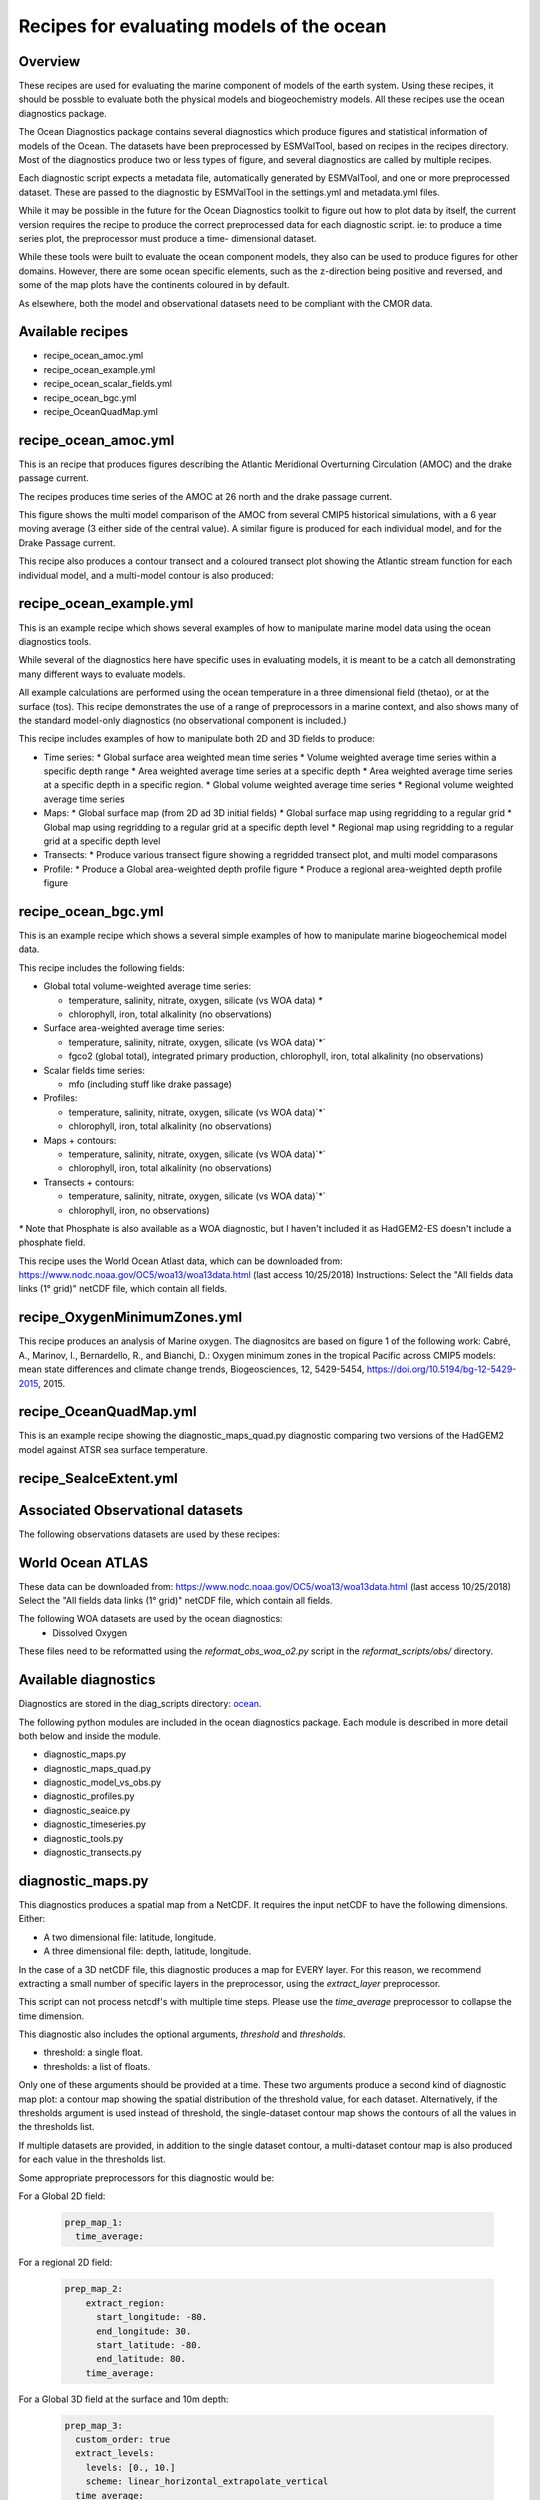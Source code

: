 .. _nml_oceans:

Recipes for evaluating models of the ocean
==========================================

Overview
--------


These recipes are used for evaluating the marine component of models of the 
earth system. Using these recipes, it should be possble to evaluate both the
physical models and biogeochemistry models. All these recipes use the 
ocean diagnostics package.


The Ocean Diagnostics package contains several diagnostics which produce
figures and statistical information of models of the Ocean. The datasets have
been preprocessed by ESMValTool, based on recipes in the recipes directory.
Most of the diagnostics produce two or less types of figure, and several
diagnostics are called by multiple recipes.

Each diagnostic script expects a metadata file, automatically generated by
ESMValTool, and one or more preprocessed dataset. These are passed to the
diagnostic by ESMValTool in  the settings.yml and metadata.yml files.

While it may be possible in the future for the Ocean Diagnostics toolkit
to figure out how to plot data by itself, the current version requires the
recipe to produce the correct preprocessed data for each diagnostic script.
ie: to produce a time series plot, the preprocessor must produce a time-
dimensional dataset.

While these tools were built to evaluate the ocean component models, they also
can be used to produce figures for other domains. However, there are some ocean
specific elements, such as the z-direction being positive and reversed, and
some of the map plots have the continents coloured in by default.




As elsewhere, both the model and observational datasets need to be 
compliant with the CMOR data.


Available recipes 
------------------------------------------

* recipe_ocean_amoc.yml
* recipe_ocean_example.yml
* recipe_ocean_scalar_fields.yml
* recipe_ocean_bgc.yml          
* recipe_OceanQuadMap.yml



recipe_ocean_amoc.yml
------------------------------------------

This is an recipe that produces figures describing the Atlantic Meridional
Overturning Circulation (AMOC) and the drake passage current.

The recipes produces time series of the AMOC at 26 north and the 
drake passage current. 


.. centered:: |pic_amoc| 

.. |pic_amoc| image:: /recipes/figures/ocean/amoc_fig_1.png

This figure shows the multi model comparison of the AMOC from several CMIP5 
historical simulations, with a 6 year moving average (3 either side of the 
central value). A similar figure is produced for each individual model, and
for the Drake Passage current.

This recipe also produces a contour transect and a coloured transect plot
showing the Atlantic stream function for each individual model, and a 
multi-model contour is also produced:

.. centered:: |pic_ocean_sf1| |pic_ocean_sf2|

.. |pic_ocean_sf1| image:: /recipes/figures/ocean/stream_function1.png
.. |pic_ocean_sf2| image:: /recipes/figures/ocean/stream_function2.png


recipe_ocean_example.yml
------------------------------------------

This is an example recipe which shows several examples of how to
manipulate marine model data using the ocean diagnostics tools.

While several of the diagnostics here have specific uses in evaluating models,
it is meant to be a catch all demonstrating many different ways to 
evaluate models.

All example calculations are performed using the
ocean temperature in a three dimensional field (thetao), or at the
surface (tos). This recipe demonstrates the use of a range of preprocessors
in a marine context, and also shows many of the standard model-only
diagnostics (no observational component is included.)

This recipe includes examples of how to manipulate both 2D and 3D fields to 
produce:

* Time series:
  * Global surface area weighted mean time series
  * Volume weighted average time series within a specific depth range
  * Area weighted average time series at a specific depth
  * Area weighted average time series at a specific depth in a specific region.
  * Global volume weighted average time series
  * Regional volume weighted average time series
  
* Maps:
  * Global surface map (from 2D ad 3D initial fields)
  * Global surface map using regridding to a regular grid
  * Global map using regridding to a regular grid at a specific depth level
  * Regional map using regridding to a regular grid at a specific depth level

* Transects:
  * Produce various transect figure showing a regridded transect plot, and multi model comparasons

* Profile:
  * Produce a Global area-weighted depth profile figure
  * Produce a regional area-weighted depth profile figure


recipe_ocean_bgc.yml
------------------------------------------

This is an example recipe which shows a several simple examples of how to
manipulate marine biogeochemical model data.

This recipe includes the following fields:

* Global total volume-weighted average time series:

  * temperature, salinity, nitrate, oxygen, silicate (vs WOA data) `*`
  * chlorophyll, iron, total alkalinity (no observations)

* Surface area-weighted average time series:

  * temperature, salinity, nitrate, oxygen, silicate (vs WOA data)`*`
  * fgco2 (global total), integrated primary production, chlorophyll, 
    iron, total alkalinity (no observations)

* Scalar fields time series:

  * mfo (including stuff like drake passage)

* Profiles:

  * temperature, salinity, nitrate, oxygen, silicate (vs WOA data)`*`
  * chlorophyll, iron, total alkalinity (no observations)

* Maps + contours: 

  * temperature, salinity, nitrate, oxygen, silicate (vs WOA data)`*`
  * chlorophyll, iron, total alkalinity (no observations)

* Transects + contours: 

  * temperature, salinity, nitrate, oxygen, silicate (vs WOA data)`*`
  * chlorophyll, iron, no observations)

`*` Note that Phosphate is also available as a WOA diagnostic, but I haven't 
included it as HadGEM2-ES doesn't include a phosphate field.

This recipe uses the World Ocean Atlast data,  which can be downloaded from:
https://www.nodc.noaa.gov/OC5/woa13/woa13data.html
(last access 10/25/2018)
Instructions: Select the "All fields data links (1° grid)" netCDF file, 
which contain all fields.


recipe_OxygenMinimumZones.yml
------------------------------------------

This recipe produces an analysis of Marine oxygen. The diagnositcs are based on
figure 1 of the following work:
Cabré, A., Marinov, I., Bernardello, R., and Bianchi, D.: Oxygen minimum zones
in the tropical Pacific across CMIP5 models: mean state differences and climate
change trends, Biogeosciences, 12, 5429-5454,
https://doi.org/10.5194/bg-12-5429-2015, 2015.


recipe_OceanQuadMap.yml
------------------------------------------

This is an example recipe showing the diagnostic_maps_quad.py diagnostic
comparing two versions of the HadGEM2 model against ATSR sea surface 
temperature.



.. centered:: |pic_quad_plot| 

.. |pic_quad_plot| image:: /recipes/figures/ocean/ocean_quad_plot1.png




recipe_SeaIceExtent.yml
------------------------------------------





Associated Observational datasets
------------------------------------------

The following observations datasets are used by these recipes:

World Ocean ATLAS
-----------------
These data can be downloaded from:
https://www.nodc.noaa.gov/OC5/woa13/woa13data.html
(last access 10/25/2018)
Select the "All fields data links (1° grid)" netCDF file, which contain all
fields.

The following WOA datasets are used by the ocean diagnostics:
 - Dissolved Oxygen

These files need to be reformatted using the `reformat_obs_woa_o2.py` script
in the `reformat_scripts/obs/` directory.





Available diagnostics
---------------------

Diagnostics are stored in the diag_scripts directory: ocean_.

.. _ocean: https://github.com/ESMValGroup/ESMValTool/tree/version2_development/esmvaltool/diag_scripts/ocean/: 

.. esmvaltool/diag_scripts/ocean

The following python modules are included in the ocean diagnostics package.
Each module is described in more detail both below and inside the module.

- diagnostic_maps.py
- diagnostic_maps_quad.py
- diagnostic_model_vs_obs.py
- diagnostic_profiles.py
- diagnostic_seaice.py
- diagnostic_timeseries.py
- diagnostic_tools.py
- diagnostic_transects.py


diagnostic_maps.py
------------------------

This diagnostics produces a spatial map from a NetCDF. It requires the input
netCDF to have the following dimensions. Either:

- A two dimensional file: latitude, longitude.
- A three dimensional file: depth, latitude, longitude.

In the case of a 3D netCDF file, this diagnostic produces a map for EVERY layer.
For this reason, we recommend extracting a small number of specific layers in
the preprocessor, using the `extract_layer` preprocessor.

This script can not process netcdf's with multiple time steps. Please use the
`time_average` preprocessor to collapse the time dimension.

This diagnostic also includes the optional arguments, `threshold` and
`thresholds`.

- threshold: a single float.
- thresholds: a list of floats.

Only one of these arguments should be provided at a time. These two arguments
produce a second kind of diagnostic map plot: a contour map showing the spatial
distribution of the threshold value, for each dataset. Alternatively, if the
thresholds argument is used instead of threshold, the single-dataset contour
map shows the contours of all the values in the thresholds list.

If multiple datasets are provided, in addition to the single dataset contour,
a multi-dataset contour map is also produced for each value in the thresholds
list.

Some appropriate preprocessors for this diagnostic would be:

For a  Global 2D field:

  .. code-block:: yaml
    
      prep_map_1:
	time_average:


For a  regional 2D field:

  .. code-block:: yaml

	prep_map_2:
	    extract_region:
	      start_longitude: -80.
	      end_longitude: 30.
	      start_latitude: -80.
	      end_latitude: 80.
	    time_average:

For a  Global 3D field at the surface and 10m depth:

  .. code-block:: yaml

	prep_map_3:
	  custom_order: true
	  extract_levels:
	    levels: [0., 10.]
	    scheme: linear_horizontal_extrapolate_vertical
	  time_average:


For a multi-model comparison mean of 2D global fields including contour thresholds.

  .. code-block:: yaml

	prep_map_4:
	  custom_order: true
	  time_average:
	  regrid:
	    target_grid: 1x1
	    scheme: linear

And this also requires the threshold key in the diagnostic:

  .. code-block:: yaml
  
	diagnostic_map:
	  variables:
	    tos: # Temperature ocean surface
	      preprocessor: prep_map_4
	      field: TO2M
	  scripts:
	    Ocean_regrid_map:
	      script: ocean/diagnostic_maps.py
	      thresholds: [5, 10, 15, 20]

The following recipes use this script:

- recipe_OceanPhysics.yml
- recipe_OxygenMinimumZones.yml
- recipe_OceanBGC.yml


diagnostic_maps_quad.py
--------------------------------

Diagnostic to produce an image showing four maps. Each of these four maps
show latitude vs longitude and the cube value is used as the colourscale.
The four plots are:

``
        model1              model 1 minus model2
        model2 minus obs    model1 minus obs
``        

These figurtes are also known as Model vs Model vs Obs plots.

This diagnostic assumes that the preprocessors do the bulk of the
hard work, and that the cubes received by this diagnostic (via the settings.yml
and metadata.yml files) have no time component, a small number of depth layers,
and a latitude and longitude coordinates.

An approproate preprocessor for a 2D field would be:

  .. code-block:: yaml
  
	prep_quad_map:
	    time_average:

and an example of an appropriate diagnostic section of the recipe would be:

  .. code-block:: yaml

	diag_map_1:
	  variables:
	    tos: # Temperature ocean surface
	      preprocessor: prep_quad_map
	      field: TO2Ms
	      mip: Omon
	  additional_datasets:
	#        filename: tos_ATSR_L3_ARC-v1.1.1_199701-201112.nc
	#        download from: https://datashare.is.ed.ac.uk/handle/10283/536
	    - {dataset: ATSR,  project: obs4mips,  level: L3,  version: ARC-v1.1.1,  start_year: 2001,  end_year: 2003, tier: 3}
	  scripts:
	    Global_Ocean_map: 
	      script: ocean/diagnostic_maps_quad.py
	      control_model: {dataset: HadGEM2-CC, project: CMIP5, mip: Omon, exp: historical, ensemble: r1i1p1}
	      exper_model: {dataset: HadGEM2-ES, project: CMIP5, mip: Omon, exp: historical, ensemble: r1i1p1}
	      observational_dataset: {dataset: ATSR, project: obs4mips,}

Note that the details about the control model, the experiment models
and the observational dataset are all provided in the script section of the
recipe.

The following recipes use this script:

- recipe_OceanQuadMap.yml


diagnostic_model_vs_obs.py
--------------------------------

This diagnositc makes model vs observations maps and scatter plots.
The map plots shows four latitude vs longitude maps:
``
        model              obs
        model minus obs    model1 over obs
``
Note that this diagnostic assumes that the preprocessors do the bulk of the
hard work, and that the cube received by this diagnostic (via the settings.yml
and metadata.yml files) has no time component, a small number of depth layers,
and a latitude and longitude coordinates.

The scatter plots plot the matched model coordinate on the x axis, and the
observational dataset on the y coordinate, then performs a linear
regression of those data and plots the line of best fit on the plot.
The parameters of the fit are also shown on the figure.

An approproate preprocessor for a 3D+time field would be:

  .. code-block:: yaml
  
	preprocessors:
	  prep_map:
	    extract_levels:
	      levels:  [100., ]
	      scheme: linear_extrap
	    time_average:
	    regrid:
	      target_grid: 1x1
	      scheme: linear



diagnostic_profiles.py
--------------------------------

This diagnostic to produce images of the profile over time from a cube.

These plost show cube value (ie temperature) on the x-axis, and depth/height
on the y axis. The colour scale is the annual mean of the cube data.
Note that this diagnostic assumes that the preprocessors do the bulk of the
hard work, and that the cube received by this diagnostic (via the settings.yml
and metadata.yml files) has a time component, and depth component, but no
latitude or longitude coordinates.

An approproate preprocessor for a 3D+time field would be:

  .. code-block:: yaml

	preprocessors:
	  prep_profile:
	    extract_volume:
	      long1: 0.
	      long2:  20.
	      lat1:  -30.
	      lat2:  30.
	      z_min: 0.
	      z_max: 3000.
	    average_region:
	      coord1: longitude
	      coord2: latitude

This tool is part of the ocean diagnostic tools package in the ESMValTool.


The following recipes use this script:

- recipe_OceanPhysics.yml


diagnostic_timeseries.py
--------------------------------

Diagnostic to produce images of the time development of a metric from a cube.
These plost show time on the x-axis and cube value (ie temperature) on the
y-axis.

Two types of plots are produced: individual model timeseries plots and
multi model time series plots. The inidivual plots show the results from a
single cube, even if this cube is a mutli-model mean made by the `multimodel`
preproccessor.

The multi model time series plots show several models on the same axes, where
each model is represented by a different line colour. The line colours are
determined by the number of models, their alphabetical order and the `jet`
colourscale. Observational datasets and multimodel means are shown as black
lines.

This diagnostic assumes that the preprocessors do the bulk of the work,
and that the cube received by this diagnostic (via the settings.yml
and metadata.yml files) is time-dimensional cube. This means that the preprossed
netcdf has a time component, no depth component, and no latitude or longitude
coordinates.

Some approproate preprocessors would be :

For a  Global area-weighted average 2D field:

  .. code-block:: yaml

	average_area:
	  coord1: longitude
	  coord2: latitude

For a  Global  volume-weighted average 3D field:

  .. code-block:: yaml
  
	average_volume:
	  coord1: longitude
	  coord2: latitude
	  coordz: depth

For a  Global area-weighted surface of a 3D field:

  .. code-block:: yaml

	extract_levels:
	  levels: [0., ]
	  scheme: linear_horizontal_extrapolate_vertical
	average_area:
	  coord1: longitude
	  coord2: latitude


An example of the multi-model time series plots can seen here:

.. centered:: |pic_amoc| 

.. |pic_amoc| image:: /recipes/figures/ocean/amoc_fig_1.png


diagnostic_transects.py
--------------------------------


This diagnostic produces images of a transect, typically along a constant
latitude or longitude.

These plost show 2D plots with either latitude or longitude along the x-axis,
depth along the y-axis and and the cube value is used as the colour scale.


This diagnostic assumes that the preprocessors do the bulk of the hard work,
and that the cube received by this diagnostic (via the settings.yml and
metadata.yml files) has no time component, and one of the latitude or
longitude coordinates has been reduced to a single value.

An approproate preprocessor for a 3D+time field would be:

  .. code-block:: yaml

    time_average:
    extract_slice:
      latitude: [-50.,50.]
      longitude: 332.

Here is an example of the transect figure:
.. centered:: |pic_ocean_sf1|

.. |pic_ocean_sf1| image:: /recipes/figures/ocean/stream_function1.png

And here is an example of the multi-model transect contour figure:

.. centered:: |pic_ocean_sf2|

.. |pic_ocean_sf2| image:: /recipes/figures/ocean/stream_function2.png

diagnostic_tools.py
--------------------------------

This module contains several python tools used by the ocean diagnostics tools.

These tools are:

- folder: produces a directory at the path provided and returns a string.
- get_input_files: loads a dictionary from the input files in the metadata.yml.
- bgc_units: converts to sensible units where appropriate (ie Celcius, mmol/m3)
- timecoord_to_float: Converts time series to decimal time ie: Midnight on Januaryy 1st 1970 is 1970.0
- add_legend_outside_right: a plotting tool, which adds a legend outside the axes.
- get_image_format: loads the image format, as defined in the global user config.yml.
- get_image_path: creates a path for an image output.
- make_cube_layer_dict: makes a dictionary for several layers of a cube.

We just show a simple description here, each individual function is more fully
documented in the diagnostic_tools.py module.



diagnostic_seaice.py
--------------------------------

This diagnostic is unique in this module, as it produces several different
kinds of images, including time series, maps, and contours. It is a good
example of a diagnostic where the preprocessor does very little work,
and the diagnostic does a lot of the hard work.

This was done purposely, firstly to demonstrate the flexibility of ESMValTool,
and secondly because Sea Ice is a unique field where several Metrics can be
calculated from the sea ice cover fraction.

The recipe Associated with with diagnositc is the recipe_SeaIceExtent.yml.
This recipe contains 4 preprocessors which all perform approximately the same
calculation. All four preprocessors extract a season:
- December, January and February (DJF)
- June, July and August (JJA)
and they also extract either the North or South hemisphere. The four
preprocessors are combinations of DJF or JJA and North or South hemisphere.

One of the four preprocessors is North Hemisphere Winter ice extent:

.. code-block:: yaml

	timeseries_NHW_ice_extent: # North Hemisphere Winter ice_extent
	  custom_order: true
	  extract_time: &time_anchor # declare time here.
	      start_year: 1960
	      start_month: 12
	      start_day: 1
	      end_year: 2005
	      end_month: 9
	      end_day: 31
	  extract_season:
	    season: DJF
	  extract_region:
	    start_longitude: -180.
	    end_longitude: 180.
	    start_latitude: 0.
	    end_latitude: 90.

Note that the default settings for ESMValTool assume that the year starts on the
first of January. This causes a problem for this preprocessor, as the first
DJF season would not include the first Month, December, and the final would not
include both January and February.  For this reason, we also add the
`extract_time` preproccessor.

This preprocessor group produces a 2D field with a time component, allowing
the diagnostic to investigate the time development of the sea ice extend.

The diagnostic section of the recipe should look like this:

.. code-block:: yaml

	diag_ice_NHW:
	  description: North Hemisphere Winter Sea Ice diagnostics
	  variables:
	    sic: # surface ice cover
	      preprocessor: timeseries_NHW_ice_extent
	      field: TO2M
	      mip: OImon
	  scripts:
	    Global_seaice_timeseries:
	      script: ocean/diagnostic_seaice.py
	      threshold: 15.

Note the the threshold here is 15%, which is the standard cut of for the
ice extent.

The sea ice diagnositc script produces three kinds of plots, using the
methods:

- `make_map_extent_plots`: extent maps plots of individual models using a Polar Stereographic project.
- `make_map_plots`: maps plots of individual models using a Polar Stereographic project.
- `make_ts_plots`: time series plots of individual models

There are no multi model comparisons included here (yet).

The following recipe use this module:

- recipe_SeaIceExtent.yml







User settings
-------------


Diagnostics tools
-----------------



Observations and reformat scripts
---------------------------------



References
----------

* 



